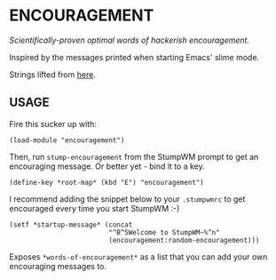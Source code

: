 * ENCOURAGEMENT

/Scientifically-proven optimal words of hackerish encouragement./

Inspired by the messages printed when starting Emacs' slime mode.

Strings lifted from [[https://github.com/kovisoft/slimv/blob/master/slime/slime.el#L1360][here]].

** USAGE

Fire this sucker up with:

#+BEGIN_SRC common-lisp
(load-module "encouragement")
#+END_SRC

Then, run ~stump-encouragement~ from the StumpWM prompt to get an encouraging
message. Or better yet - bind it to a key.

#+BEGIN_SRC common-lisp
(define-key *root-map* (kbd "E") "encouragement")
#+END_SRC

I recommend adding the snippet below to your ~.stumpwmrc~ to get encouraged
every time you start StumpWM :-)

#+BEGIN_SRC common-lisp
  (setf *startup-message* (concat
                           "^B^5Welcome to StumpWM~%^n"
                           (encouragement:random-encouragement)))
#+END_SRC

Exposes ~*words-of-encouragement*~ as a list that you can add your own
encouraging messages to.
